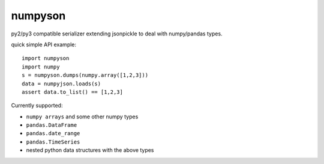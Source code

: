 numpyson
========

py2/py3 compatible serializer extending jsonpickle to deal 
with numpy/pandas types.

quick simple API example::

    import numpyson
    import numpy
    s = numpyson.dumps(numpy.array([1,2,3]))
    data = numpyjson.loads(s)
    assert data.to_list() == [1,2,3]

Currently supported:

- ``numpy arrays`` and some other numpy types
- ``pandas.DataFrame``
- ``pandas.date_range``
- ``pandas.TimeSeries``
- nested python data structures with the above types

